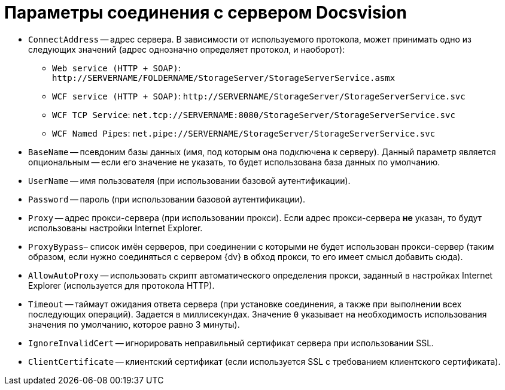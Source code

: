 = Параметры соединения с сервером Docsvision

* `ConnectAddress` -- адрес сервера. В зависимости от используемого протокола, может принимать одно из следующих значений (адрес однозначно определяет протокол, и наоборот):
** `Web service (HTTP + SOAP)`: `\http://SERVERNAME/FOLDERNAME/StorageServer/StorageServerService.asmx`
** `WCF service (HTTP + SOAP)`: `\http://SERVERNAME/StorageServer/StorageServerService.svc`
** `WCF TCP Service`: `net.tcp://SERVERNAME:8080/StorageServer/StorageServerService.svc`
** `WCF Named Pipes`: `net.pipe://SERVERNAME/StorageServer/StorageServerService.svc`
* `BaseName` -- псевдоним базы данных (имя, под которым она подключена к серверу). Данный параметр является опциональным -- если его значение не указать, то будет использована база данных по умолчанию.
* `UserName` -- имя пользователя (при использовании базовой аутентификации).
* `Password` -- пароль (при использовании базовой аутентификации).
* `Proxy` -- адрес прокси-сервера (при использовании прокси). Если адрес прокси-сервера *не* указан, то будут использованы настройки Internet Explorer.
* `ProxyBypass`– список имён серверов, при соединении с которыми не будет использован прокси-сервер (таким образом, если нужно соединяться с сервером {dv} в обход прокси, то его имеет смысл добавить сюда).
* `AllowAutoProxy` -- использовать скрипт автоматического определения прокси, заданный в настройках Internet Explorer (используется для протокола HTTP).
* `Timeout` -- таймаут ожидания ответа сервера (при установке соединения, а также при выполнении всех последующих операций). Задается в миллисекундах. Значение `0` указывает на необходимость использования значения по умолчанию, которое равно 3 минуты).
* `IgnoreInvalidCert` -- игнорировать неправильный сертификат сервера при использовании SSL.
* `ClientCertificate` -- клиентский сертификат (если используется SSL с требованием клиентского сертификата).
